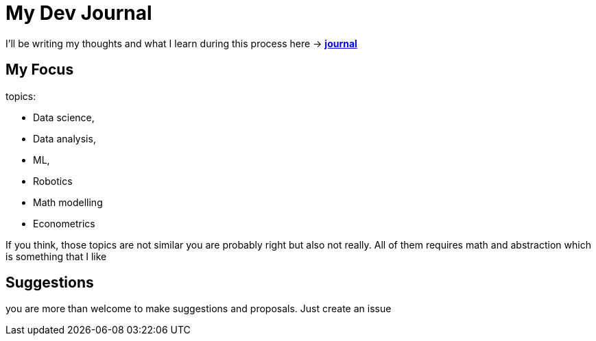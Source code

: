 # My Dev Journal

I'll be writing my thoughts and what I learn during this process here ->  *xref:documentation/journal.adoc[journal]* 


## My Focus

topics:

* Data science,
* Data analysis, 
* ML,
* Robotics
* Math modelling
* Econometrics

If you think, those topics are not similar you are probably right but also not really. All of them requires math and abstraction which is something that I like

## Suggestions

you are more than welcome to make suggestions and proposals. Just create an issue